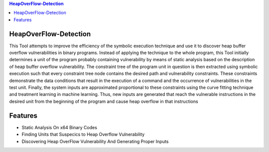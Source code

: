 
.. contents:: **HeapOverFlow-Detection** 
   :backlinks: top
   :depth: 2
HeapOverFlow-Detection
------------------------
This Tool attempts to improve the efficiency of the symbolic execution technique and use it to discover heap buffer overflow vulnerabilities in binary programs. Instead of applying the technique to the whole program, this Tool initially determines a unit of the program probably containing vulnerability by means of static analysis based on the description of heap buffer overflow vulnerability. The constraint tree of the program unit in question is then extracted using symbolic execution such that every constraint tree node contains the desired path and vulnerability constraints. These constraints demonstrate the data conditions that result in the execution of a command and the occurrence of vulnerabilities in the test unit. Finally, the system inputs are approximated proportional to these constraints using the curve fitting technique and treatment learning in machine learning. Thus, new inputs are generated that reach the vulnerable instructions in the desired unit from the beginning of the program and cause heap overflow in that instructions

Features
------------
* Static Analysis On x64 Binary Codes
* Finding  Units that Suspecics to Heap Overflow Vulnerability
* Discovering Heap OverFlow Vulnerability And Generating Proper Inputs


